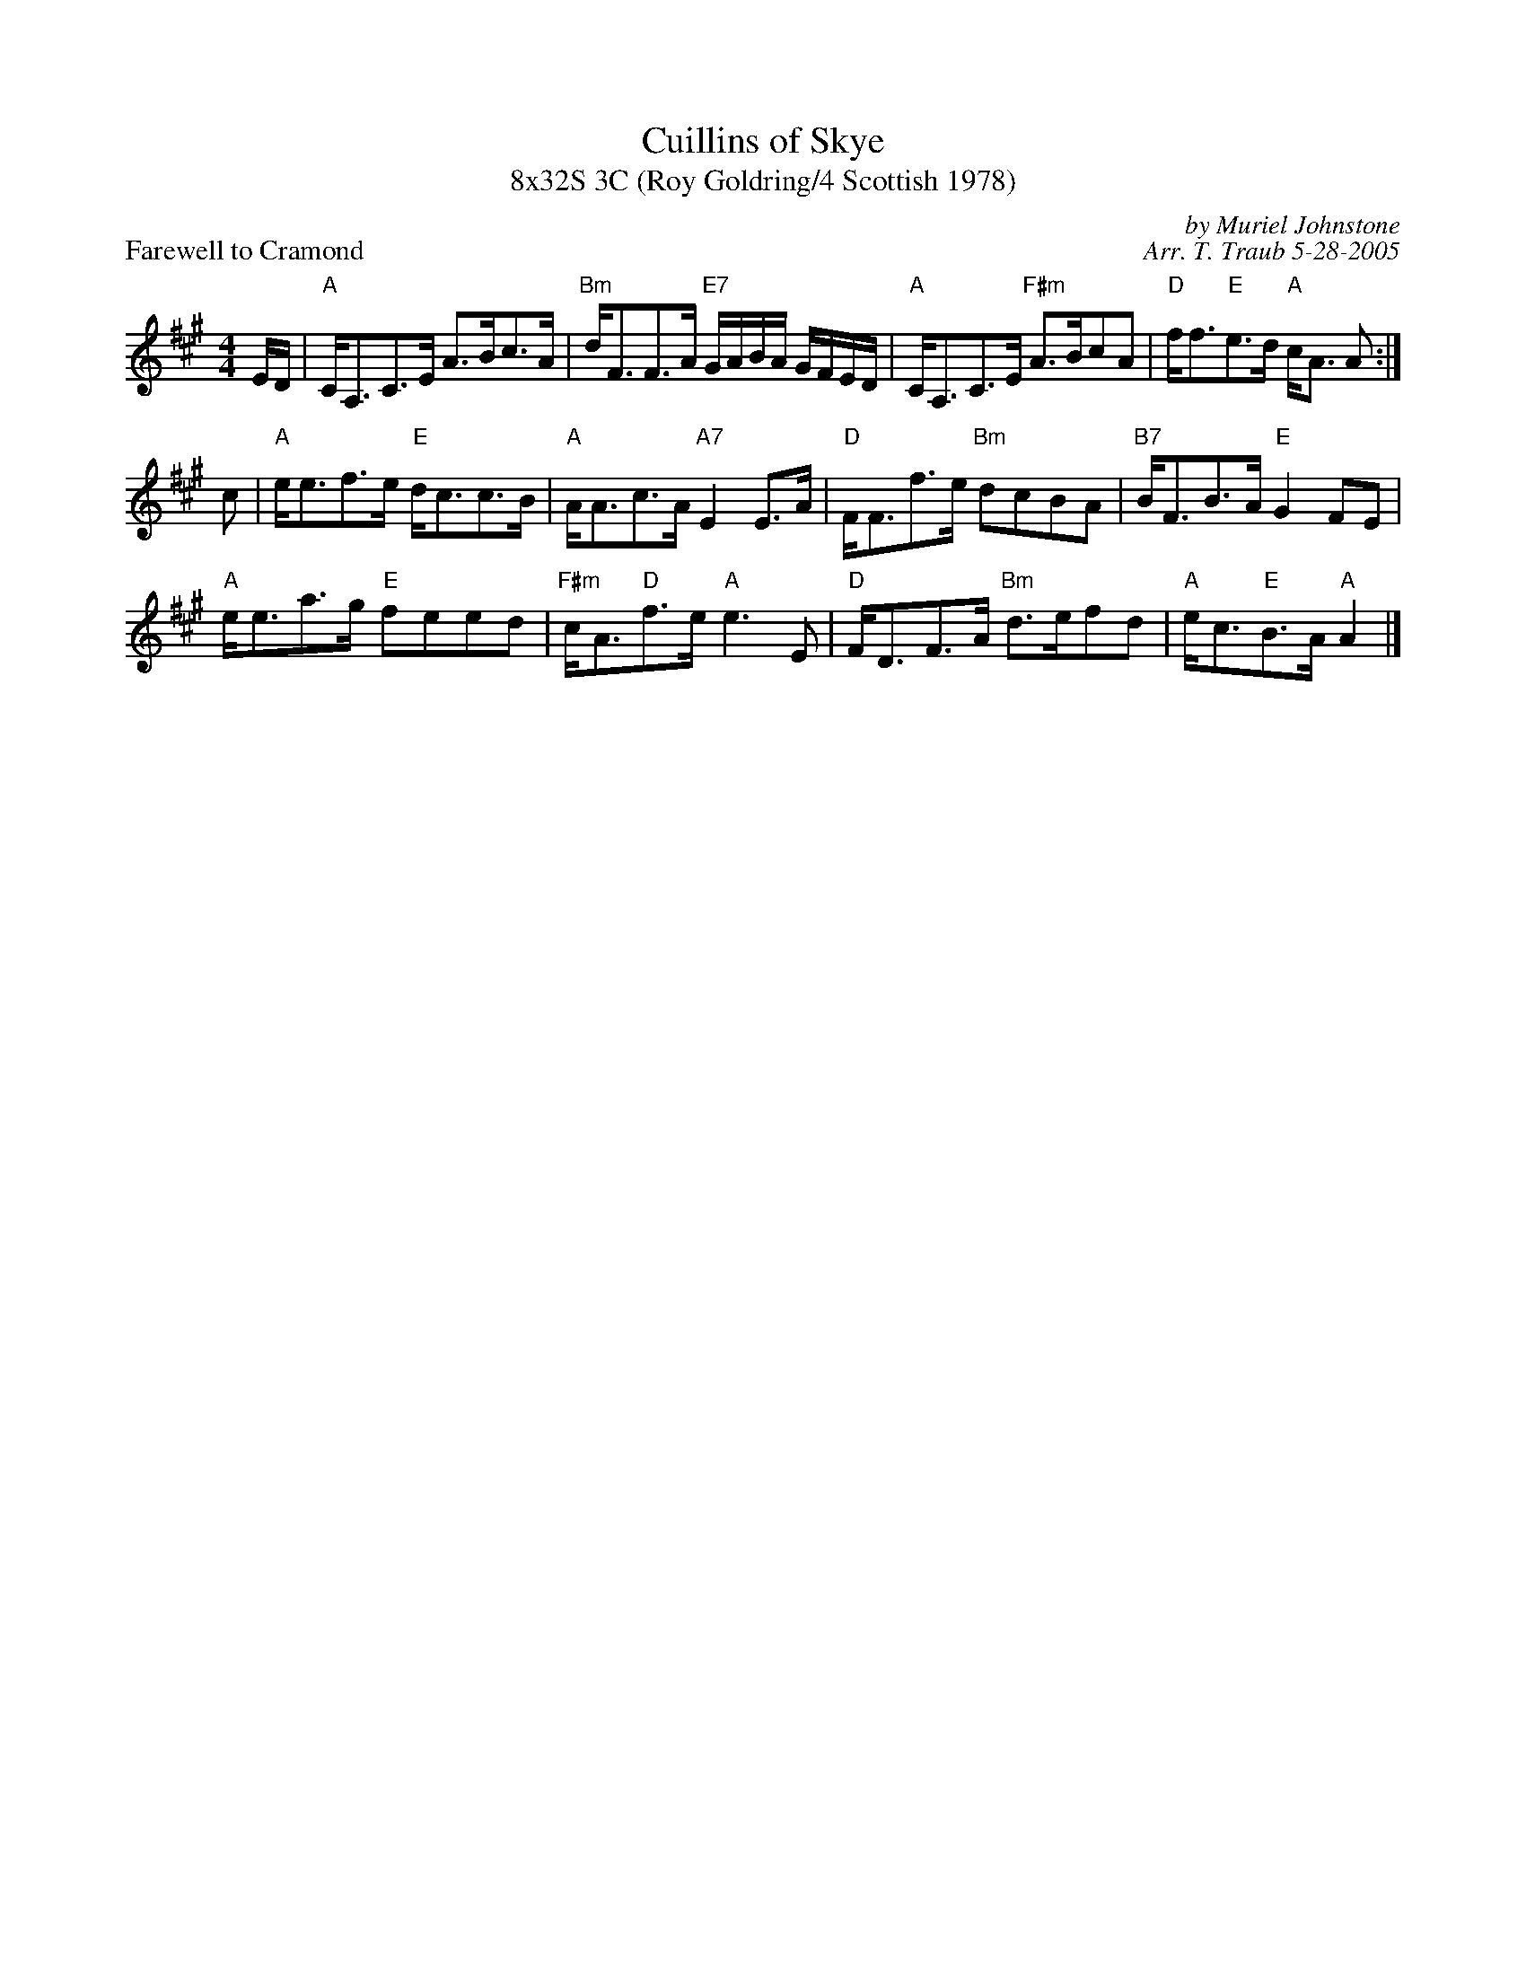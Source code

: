 X: 1
T: Cuillins of Skye
T: 8x32S 3C (Roy Goldring/4 Scottish 1978)
P: Farewell to Cramond
R: strathspey
C: by Muriel Johnstone
C: Arr. T. Traub 5-28-2005
M: 4/4
L: 1/8
K: A
E/D/|"A"C<A,C>E A>Bc>A|"Bm"d<FF>A "E7"G/A/B/A/ G/F/E/D/|"A"C<A,C>E "F#m"A>BcA|"D"f<f"E"e>d "A"c<A A :|
c |"A"e<ef>e "E"d<cc>B|"A"A<Ac>A "A7"E2 E>A|"D"F<Ff>e "Bm"dcBA|"B7"B<FB>A "E"G2 FE|
"A"e<ea>g "E"feed|"F#m"c<A"D"f>e "A"e3 E|"D"F<DF>A "Bm"d>efd|"A"e<c"E"B>A "A"A2 |]
